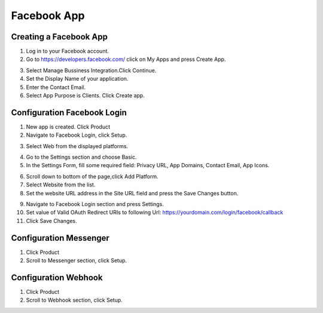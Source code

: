 Facebook App
==============

==============
Creating a Facebook App
==============

1. Log in to your Facebook account.
2. Go to https://developers.facebook.com/ click on My Apps and press Create App.

.. image:: ../assets/images/facebook_app.gif
.. image:: ../assets/images/facebook_app2.gif

3. Select Manage Bussiness Integration.Click Continue.

4. Set the Display Name of your application.

5. Enter the Contact Email.
6. Select App Purpose is Clients. Click Create app.

.. image:: ../assets/images/facebook_app3.gif

==============
Configuration Facebook Login
==============
1. New app is created. Click Product
2. Navigate to Facebook Login, click Setup.

.. image:: ../assets/images/facebook_app4.gif
3. Select Web from the displayed platforms.

.. image:: ../assets/images/facebook_app5.gif
4. Go to the Settings section and choose Basic.
5. In the Settings Form, fill some required field: Privacy URL, App Domains, Contact Email, App Icons.

.. image:: ../assets/images/facebook_app6.gif

6. Scroll down to bottom of the page,click Add Platform.
7. Select Website from the list.
8. Set the website URL address in the Site URL field and press the Save Changes button.

.. image:: ../assets/images/facebook_app7.gif

.. image:: ../assets/images/facebook_app8.gif

9. Navigate to Facebook Login section and press Settings.
10. Set value of Valid OAuth Redirect URIs to following Url: https://yourdomain.com/login/facebook/callback
11. Click Save Changes.

==============
Configuration Messenger
==============

1. Click Product
2. Scroll to Messenger section, click Setup.

.. image:: ../assets/images/facebook_app9.gif


==============
Configuration Webhook
==============

1. Click Product
2. Scroll to Webhook section, click Setup.

.. image:: ../assets/images/facebook_app10.gif


